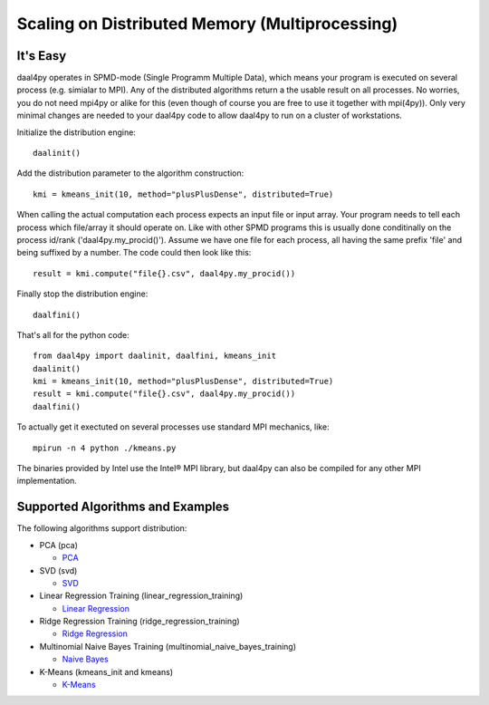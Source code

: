 ###############################################
Scaling on Distributed Memory (Multiprocessing)
###############################################
It's Easy
---------
daal4py operates in SPMD-mode (Single Programm Multiple Data), which means your
program is executed on several process (e.g. simialar to MPI). Any of the
distributed algorithms return a the usable result on all processes. No worries,
you do not need mpi4py or alike for this (even though of course you are free to
use it together with mpi(4py)). Only very minimal changes are needed to your
daal4py code to allow daal4py to run on a cluster of workstations.

Initialize the distribution engine::

  daalinit()

Add the distribution parameter to the algorithm construction::

  kmi = kmeans_init(10, method="plusPlusDense", distributed=True)

When calling the actual computation each process expects an input file or input
array. Your program needs to tell each process which file/array it should
operate on. Like with other SPMD programs this is usually done conditinally on
the process id/rank ('daal4py.my_procid()'). Assume we have one file for each
process, all having the same prefix 'file' and being suffixed by a number. The
code could then look like this::

  result = kmi.compute("file{}.csv", daal4py.my_procid())

Finally stop the distribution engine::

  daalfini()

That's all for the python code::

  from daal4py import daalinit, daalfini, kmeans_init
  daalinit()
  kmi = kmeans_init(10, method="plusPlusDense", distributed=True)
  result = kmi.compute("file{}.csv", daal4py.my_procid())
  daalfini()

To actually get it exectuted on several processes use standard MPI mechanics,
like::

  mpirun -n 4 python ./kmeans.py

The binaries provided by Intel use the Intel® MPI library, but
daal4py can also be compiled for any other MPI implementation.

Supported Algorithms and Examples
---------------------------------
The following algorithms support distribution:

- PCA (pca)

  - `PCA <https://github.com/IntelPython/daal4py/blob/master/examples/pca_spmd.py>`_

- SVD (svd)

  - `SVD <https://github.com/IntelPython/daal4py/blob/master/examples/svd_spmd.py>`_

- Linear Regression Training (linear_regression_training)

  - `Linear Regression <https://github.com/IntelPython/daal4py/blob/master/examples/linear_regression_spmd.py>`_

- Ridge Regression Training (ridge_regression_training)

  - `Ridge Regression <https://github.com/IntelPython/daal4py/blob/master/examples/ridge_regression_spmd.py>`_

- Multinomial Naive Bayes Training (multinomial_naive_bayes_training)

  - `Naive Bayes <https://github.com/IntelPython/daal4py/blob/master/examples/naive_bayes_spmd.py>`_

- K-Means (kmeans_init and kmeans)

  - `K-Means <https://github.com/IntelPython/daal4py/blob/master/examples/kmeans_spmd.py>`_
